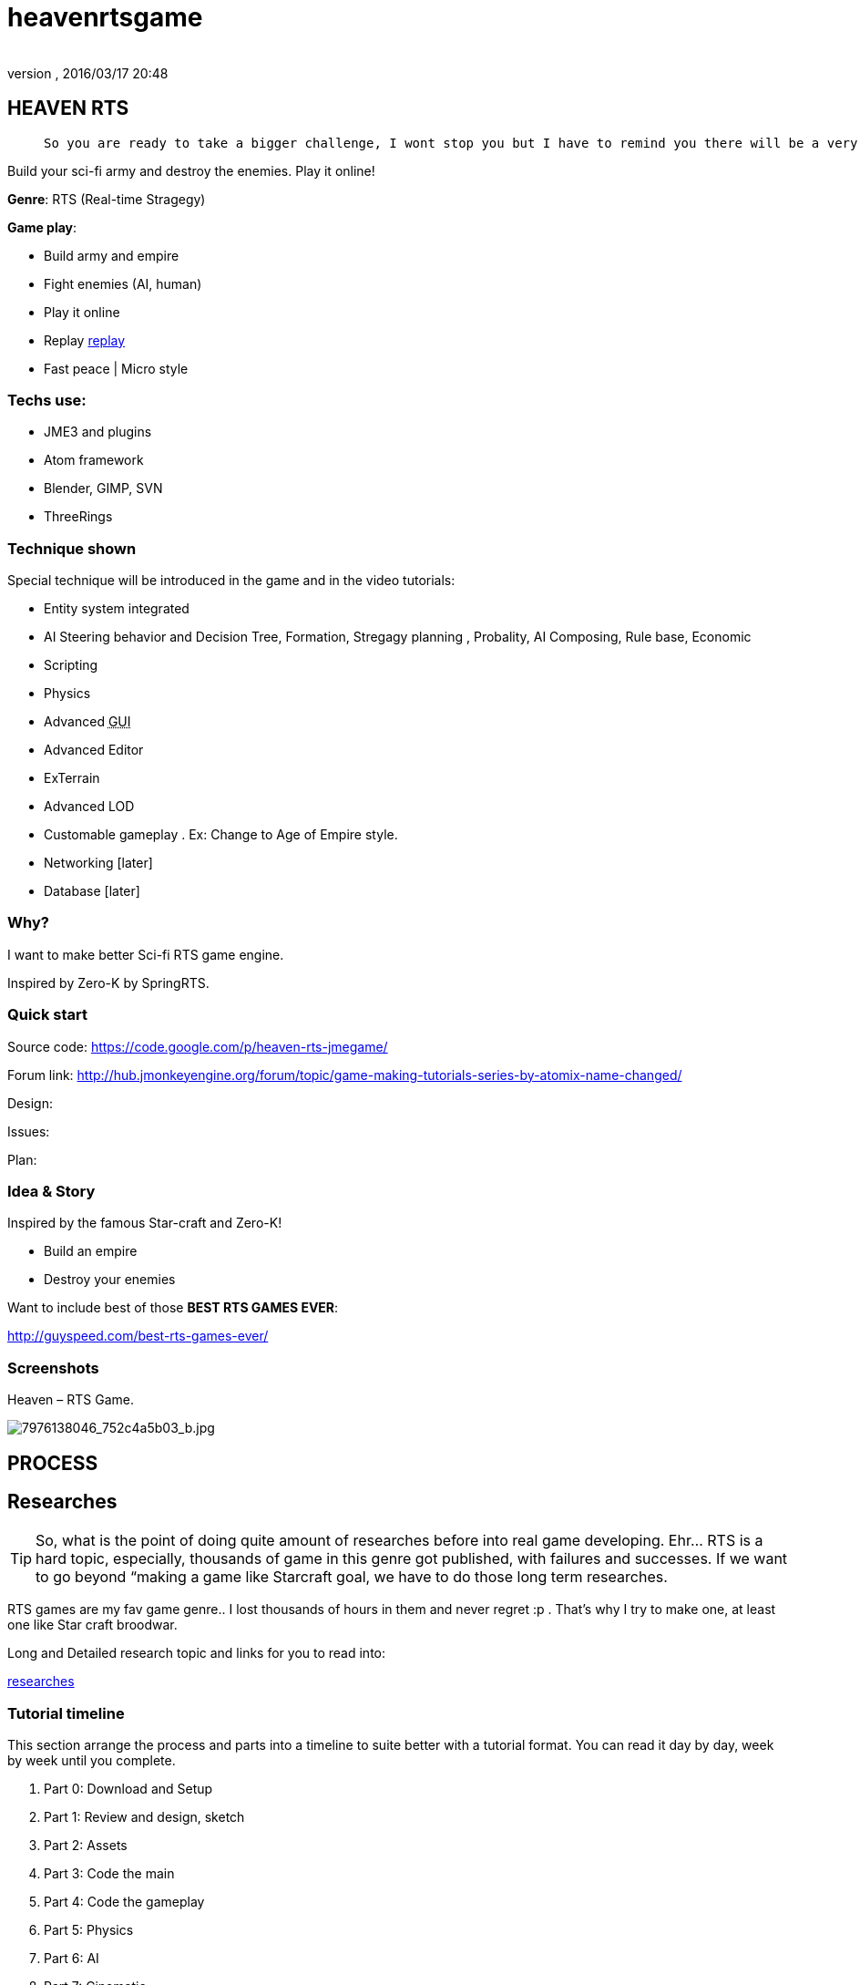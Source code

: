 = heavenrtsgame
:author: 
:revnumber: 
:revdate: 2016/03/17 20:48
:relfileprefix: ../../
:imagesdir: ../..
ifdef::env-github,env-browser[:outfilesuffix: .adoc]



== HEAVEN RTS
[quote]
____
 So you are ready to take a bigger challenge, I wont stop you but I have to remind you there will be a very rough road, even flood and storms ahead! In fact this tutorial is *NOT* entirely for new comer, you can learn quite techniques which are good for your first game, but to understand every parts, especially AI parts will take you weeks or months, i'm affair. Anyway, you are ready, let's go!
____

Build your sci-fi army and destroy the enemies. Play it online!

*Genre*: RTS (Real-time Stragegy)

*Game play*:

*  Build army and empire
*  Fight enemies (AI, human)
*  Play it online
*  Replay <<jme3/atomixtuts/heavenrtsgame/replay#,replay>>
*  Fast peace | Micro style


=== Techs use:

*  JME3 and plugins
*  Atom framework
*  Blender, GIMP, SVN
*  ThreeRings


=== Technique shown

Special technique will be introduced in the game and in the video tutorials:

*  Entity system integrated
*   AI Steering behavior and Decision Tree, Formation, Stregagy planning , Probality, AI Composing, Rule base, Economic
*  Scripting
*  Physics
*  Advanced +++<abbr title="Graphical User Interface">GUI</abbr>+++
*  Advanced Editor
*  ExTerrain
*  Advanced LOD
*  Customable gameplay . Ex: Change to Age of Empire style.
*  Networking [later]
*  Database [later]


=== Why?

I want to make better Sci-fi RTS game engine.

Inspired by Zero-K by SpringRTS.


=== Quick start

Source code: 
link:https://code.google.com/p/heaven-rts-jmegame/[https://code.google.com/p/heaven-rts-jmegame/]

Forum link:
link:http://hub.jmonkeyengine.org/forum/topic/game-making-tutorials-series-by-atomix-name-changed/[http://hub.jmonkeyengine.org/forum/topic/game-making-tutorials-series-by-atomix-name-changed/]

Design:

Issues:

Plan:


=== Idea & Story

Inspired by the famous Star-craft and Zero-K!

*  Build an empire
*  Destroy your enemies

Want to include best of those *BEST RTS GAMES EVER*:

link:http://guyspeed.com/best-rts-games-ever/[http://guyspeed.com/best-rts-games-ever/]


=== Screenshots

Heaven – RTS Game.

image::http://farm9.staticflickr.com/8041/7976138046_752c4a5b03_b.jpg[7976138046_752c4a5b03_b.jpg,with="400",height="",align="center"]



== PROCESS


== Researches


[TIP]
====
So, what is the point of doing quite amount of researches before into real game developing. Ehr… RTS is a hard topic, especially, thousands of game in this genre got published, with failures and successes. If we want to go beyond “making a game like Starcraft goal, we have to do those long term researches. 
====


RTS games are my fav game genre.. I lost thousands of hours in them and never regret :p . That's why I try to make one, at least one like Star craft broodwar. 

Long and Detailed research topic and links for you to read into:

<<jme3/atomixtuts/heavenrtsgame/researches#,researches>>


=== Tutorial timeline

This section arrange the process and parts into a timeline to suite better with a tutorial format. You can read it day by day, week by week until you complete.

.  Part 0: Download and Setup
.  Part 1: Review and design, sketch 
.  Part 2: Assets
.  Part 3: Code the main
.  Part 4: Code the gameplay
.  Part 5: Physics
.  Part 6: AI
.  Part 7: Cinematic
.  Part 8: Scripting


== Design


[IMPORTANT]
====
This is “GAME DESIGN , about architecture design go to Atom framework Design docs & course<<jme3/advanced/atom_framework/design#,design>>
====



=== Plots & Concepts

Detailed design document for this game (game genre), you can read or skip if you got all the concepts and term by heart. <<jme3/atomixtuts/heavenrtsgame/gameplay/detailed#,detailed>>


=== What make us different?

Art Style &amp; theme

Speed aka pace

Short comperation


=== Screens & States

Slide:


== Asset making

Before we get started, let's list (named and count) how many 3d models of units, landscape, effects we want to make
Mindmap:


=== References:

Some other video tutorials for sci-fi modelling on the internet of various authors:


=== My owns:


==== Units:

A “Quick and dirty Mech modelling process:


==== Effects:


== Setup


== Programming


=== Foremost step


==== Atom framework


=== Stage and States


=== Code the Gameplay


=== AI

Cooperative Path finding:
link:https://www.youtube.com/watch?v=hu9K3pfbklo[https://www.youtube.com/watch?v=hu9K3pfbklo]

link:http://www.aronde.net/uploads/tx_pubdb/arms2013_submission_4.pdf[http://www.aronde.net/uploads/tx_pubdb/arms2013_submission_4.pdf]

link:http://www0.cs.ucl.ac.uk/staff/D.Silver/web/Publications_files/coop-path-AIIDE.pdf[http://www0.cs.ucl.ac.uk/staff/D.Silver/web/Publications_files/coop-path-AIIDE.pdf]

link:http://code.google.com/p/cooperativepathfinding2/[http://code.google.com/p/cooperativepathfinding2/]

link:https://github.com/pokeb/asi-path-finder[https://github.com/pokeb/asi-path-finder]

Detailed :
<<jme3/atomixtuts/heavenrtsgame/programming/ai#,ai>>


== Scripting


== Entities


== Networking


== Expansions


== Conclusion
